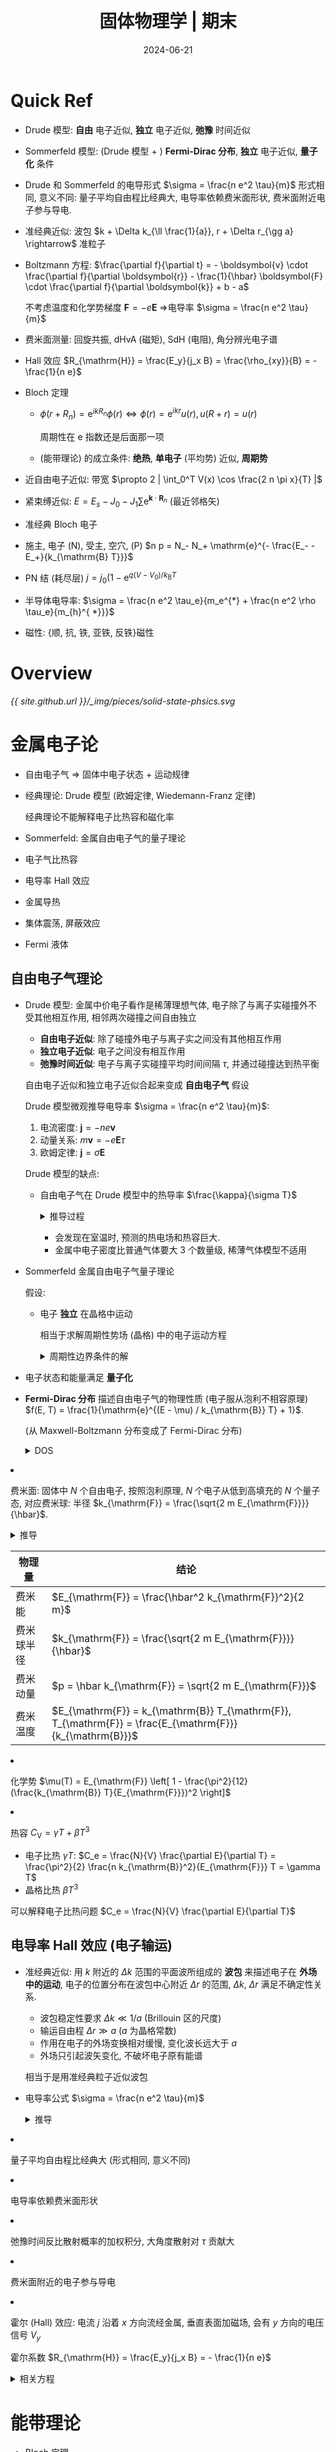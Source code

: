 #+title: 固体物理学 | 期末
#+date: 2024-06-21
#+layout: post
#+math: true
#+options: _:nil ^:nil
#+categories: notes
* Quick Ref
+ Drude 模型: *自由* 电子近似, *独立* 电子近似, *弛豫* 时间近似
+ Sommerfeld 模型: (Drude 模型 + ) *Fermi-Dirac 分布*, *独立* 电子近似, *量子化* 条件
+ Drude 和 Sommerfeld 的电导形式 \(\sigma = \frac{n e^2 \tau}{m}\) 形式相同, 意义不同:
  量子平均自由程比经典大, 电导率依赖费米面形状, 费米面附近电子参与导电. 
+ 准经典近似: 波包 \(k + \Delta k_{\ll \frac{1}{a}}, r + \Delta r_{\gg a} \rightarrow\) 准粒子
+ Boltzmann 方程: \(\frac{\partial f}{\partial t} = - \boldsymbol{v} \cdot \frac{\partial f}{\partial \boldsymbol{r}} - \frac{1}{\hbar} \boldsymbol{F} \cdot \frac{\partial f}{\partial \boldsymbol{k}} + b - a\)

  不考虑温度和化学势梯度 \(\boldsymbol{F} = - e \boldsymbol{E}\) \(\Rightarrow\)电导率 \(\sigma = \frac{n e^2 \tau}{m}\)
+ 费米面测量: 回旋共振, dHvA (磁矩), SdH (电阻), 角分辨光电子谱
+ Hall 效应 \(R_{\mathrm{H}} = \frac{E_y}{j_x B} = \frac{\rho_{xy}}{B} = - \frac{1}{n e}\)
+ Bloch 定理
  + \(\phi(r + R_n) = \mathrm{e}^{i k R_n} \phi(r) \Leftrightarrow \phi(r) = \mathrm{e}^{i k r} u(r), u(R + r) = u(r)\)

    周期性在 e 指数还是后面那一项
  + (能带理论) 的成立条件: *绝热*, *单电子* (平均势) 近似, *周期势*
+ 近自由电子近似: 带宽 \(\propto 2 | \int_0^T V(x) \cos \frac{2 n \pi x}{T} |\)
+ 紧束缚近似: \(E = E_{s} - J_0 - J_1 \sum \mathrm{e}^{\boldsymbol{k} \cdot \boldsymbol{R}_n}\) (最近邻格矢)
+ 准经典 Bloch 电子
+ 施主, 电子 (N), 受主, 空穴, (P) \(n p = N_- N_+ \mathrm{e}^{- \frac{E_- - E_+}{k_{\mathrm{B} T}}}\)
+ PN 结 (耗尽层) \(j = j_0 (1 - \mathrm{e}^{q (V - V_0) / k_{\mathrm{B}} T}\)
+ 半导体电导率: \(\sigma = \frac{n e^2 \tau_e}{m_e^{*} + \frac{n e^2 \rho \tau_e}{m_{h}^{ *}}}\)
+ 磁性: {顺, 抗, 铁, 亚铁, 反铁}磁性

* Overview
#+name: overview
#+headers: :file ../_img/pieces/solid-state-phsics.svg
#+begin_src dot :exports none
  digraph {
    bgcolor=transparent;
    // layout=fdp;
    // rankdir=LR;
    // edge [color=white]; node[color=white];
    node [shape=rect];
    { "立方", "四方", "三方", "六方", "正交", "单斜", "三斜" } -> "七大晶系";
    "七大晶系"         -> "晶体结构"         [label="周期性几何结构"];
    { "离子", "共价", "金属", "分子", "氢键" } -> "化合键";
    "化合键"           -> "晶体结构"         [label="势能"];
    "晶体结构"         -> "声子\n玻色子"     [label="外场"];
    "声子\n玻色子"     -> { "Einstein\n模型", "Debye\n模型" };
    
    "晶体结构"         -> "电子\n费米子"     [label="周期性势"];
    "电子\n费米子"     -> "Drude\n模型"      [label="自由+独立+弛豫\n(经典)近似"];
    "Drude\n模型"      -> "j = - n e v\nm v = - e E τ\n j = σ E\n→ σ = n e^2 τ / m";
    
    "Drude\n模型"      -> "Sommerfeld\n模型" [label="量子化\nFermi分布"];
    "Fermi 分布"       ->  "Sommerfeld\n模型";
    "Sommerfeld\n模型" -> "准经典近似"       [label="波包→准粒子"];
    "Sommerfeld\n模型" -> "费米面";
    "费米面"           -> "金属导电性"       [label="费米面电子导电"];

    "Fermi 分布"       ->  {
      "电子分布\nf(E) = 1 / (exp((E - μ) / kB T) + 1)",
      "费米能级 εF\nεF = (ℏ^2 / 2m) * (3 π^2 n)^(2/3)"
    };
    "费米能级 εF\nεF = (ℏ^2 / 2m) * (3 π^2 n)^(2/3)" -> "费米温度\nTF = εF / kB";
    "态密度" -> "电子分布\nf(E) = 1 / (exp((E - μ) / kB T) + 1)" -> {
      "N = (V / 3 π^2) * (2 m εF / ℏ^2)^(3/2)",
      "E = 3/5 εF + (π^2 / 4) * (kB T)^2 / εF"
    }
    "准经典近似"       -> "金属导电性";
    "准经典近似"       -> "准电子"           [label="电子+屏蔽电荷\n(q / 4 π ε0 r) * exp(- ks r)"];

    "电子\n费米子"     -> "能带理论"         [label="Bloch 定理\n绝热+单电子+周期场\n(周期场非必要条件)"];
    "能带理论"         -> { "近自由电子近似", "紧束缚近似" } -> "半导体导电性";
    { "金属导电性", "半导体导电性" } -> "输运能力";
    "半导体导电性"     -> { "PN 结", "三极管" };
    { "金属导电性", "输运能力" } -> "Hall 效应";
  }
#+end_src

#+RESULTS: overview
[[file:../_img/pieces/solid-state-phsics.svg]]

[[{{ site.github.url }}/_img/pieces/solid-state-phsics.svg]]

* 金属电子论
+ 自由电子气 \(\Rightarrow\) 固体中电子状态 + 运动规律
+ 经典理论: Drude 模型 (欧姆定律, Wiedemann-Franz 定律)

  经典理论不能解释电子比热容和磁化率
+ Sommerfeld: 金属自由电子气的量子理论
+ 电子气比热容
+ 电导率 Hall 效应
+ 金属导热
+ 集体震荡, 屏蔽效应
+ Fermi 液体

** 自由电子气理论
+ Drude 模型: 金属中价电子看作是稀薄理想气体,
  电子除了与离子实碰撞外不受其他相互作用, 相邻两次碰撞之间自由独立
  + *自由电子近似*: 除了碰撞外电子与离子实之间没有其他相互作用
  + *独立电子近似*: 电子之间没有相互作用
  + *弛豫时间近似*: 电子与离子实碰撞平均时间间隔 \(\tau\), 并通过碰撞达到热平衡

  自由电子近似和独立电子近似合起来变成 *自由电子气* 假设

  Drude 模型微观推导电导率 \(\sigma = \frac{n e^2 \tau}{m}\):
  1. 电流密度: \(\boldsymbol{j} = - n e \boldsymbol{v}\)
  2. 动量关系: \(m \boldsymbol{v} = - e \boldsymbol{E} \tau\)
  3. 欧姆定律: \(\boldsymbol{j} = \sigma \boldsymbol{E}\)

  Drude 模型的缺点:
  + 自由电子气在 Drude 模型中的热导率 \(\frac{\kappa}{\sigma T}\)

    #+begin_html
    <details><summary>推导过程</summary>
    #+end_html
    1. (模仿普通气体) 自由电子气热导率: \(\kappa = \frac{1}{3} C_e v l\)
    2. 每个电子平均热动能 \(\frac{3}{2} k_{\mathrm{B}} T\)
    3. 高温下能量均分 \(\frac{1}{2} m v^2 = \frac{3}{2} k_{\mathrm{B}} T\)
    4. Delong-Petit 定律: \(C_e = \frac{3}{2} n k_{\mathrm{B}}\)
    5. 得到 \(\frac{\kappa}{\sigma T} = \frac{1}{3} \frac{C_e v l m}{n e^2 \tau T} = \frac{1}{2} \frac{k_{\mathrm{B}} v l m}{e^2 \tau T} = \frac{1}{2} \frac{k_{\mathrm{B}} m v^2}{e^2 T} = L = \mathrm{const}\),

       \(L = \frac{3}{2} \frac{k_{\mathrm{B}}^2}{e^2}\) Lorenz number
    #+begin_html
    </details>
    #+end_html

    + 会发现在室温时, 预测的热电场和热容巨大.
    + 金属中电子密度比普通气体要大 3 个数量级, 稀薄气体模型不适用
+ Sommerfeld 金属自由电子气量子理论

  假设:
  + 电子 *独立* 在晶格中运动

    相当于求解周期性势场 (晶格) 中的电子运动方程

    #+begin_html
    <details><summary>周期性边界条件的解</summary>
    #+end_html
    + 单电子的薛定谔方程: \(\left[ - \frac{\hbar^2}{2 m} \nabla^2 + V \right] \phi(r) = E \phi(r)\)
    + 本征函数 \(\phi(r) = \frac{1}{\sqrt{L^3}} \mathrm{e}^{i \boldsymbol{k} \cdot \boldsymbol{r}}\)
    + 本征能量 \(E = \frac{\hbar^2 k^2}{2 m}\)
    + 周期性边界条件 \(\phi(r + L) = \phi(r)\)
    + 无限深势井 (边界条件) \(k_i = \frac{2 \pi}{L} n_i\)
    #+begin_html
    </details>
    #+end_html
  + 电子状态和能量满足 *量子化*
  + *Fermi-Dirac 分布* 描述自由电子气的物理性质 (电子服从泡利不相容原理)
    \(f(E, T) = \frac{1}{\mathrm{e}^{(E - \mu) / k_{\mathrm{B}} T} + 1}\).

    (从 Maxwell-Boltzmann 分布变成了 Fermi-Dirac 分布)

    #+begin_html
    <details><summary>DOS</summary>
    #+end_html
    + 在构型分布均匀的空间中计算分布密度

      在这里是倒空间 \(k\) 空间, 倒格矢 \(k\) 所对应的空间体积为 \(\frac{(2 \pi)^3}{V}\),
      通过 \(\mathrm{d} k\) 壳层对应的体积计算倒空间中的状态数 \(\mathrm{d} Z = 2 \frac{1}{(2 \pi)^3 / V} 4 \pi k^2 \mathrm{d} k\).

      通过 \(k(E)\) 替换变为 \(\mathrm{d} Z = \omega(E) \mathrm{d} E\).

      不同维度的结论:

      | Dim | 自旋 | 分布密度          | \(\int \mathrm{d} S\) | \(N(E)\)                            |
      |-----+------+-------------------+--------------+-------------------------------------|
      |   1 |    2 | \(\frac{L}{2 \pi}\)     | \(2\)        | \(\frac{L}{2 \pi} \sqrt{\frac{2 m}{E}}\)          |
      |   2 |    2 | \(\frac{S}{(2 \pi)^2}\) | \(2 \pi k\)    | \(\frac{S m}{\pi \hbar^2}\)                  |
      |   3 |    2 | \(\frac{V}{(2 \pi)^3}\) | \(4 \pi k^2\)  | \(\frac{V}{\pi^2} \frac{\sqrt{2 E m^2}}{\hbar^{3}}\) |
    + 基态自由电子平均能量 \(\frac{3}{5} E_{\mathrm{F}}\)
      + 总电子数 \(N = \int f(E, 0) \omega(E) \mathrm{d} E = \frac{V}{3 \pi^2} (\frac{2 m E_{\mathrm{F}}}{\hbar^2})^{3/2}\)
      + 于是可以解得 \(E_{\mathrm{F}} = \frac{\hbar^2}{2 m} (\frac{3 \pi^2 N}{V})^{2/3}\)
      + 电子总能量 \(E = \int_0^{\infty} E f(E, 0) \omega(E) \mathrm{d} E = \frac{V}{5 \pi^2} (\frac{2 m E_{\mathrm{F}}}{\hbar^2})^{3/2} E_{\mathrm{F}} = \frac{3}{5} N E_{\mathrm{F}}\)
    #+begin_html
    </details>
    #+end_html

    + 费米面: 固体中 \(N\) 个自由电子,
      按照泡利原理, \(N\) 个电子从低到高填充的 \(N\) 个量子态,
      对应费米球: 半径 \(k_{\mathrm{F}} = \frac{\sqrt{2 m E_{\mathrm{F}}}}{\hbar}\). 

      #+begin_html
      <details><summary>推导</summary>
      #+end_html
      电子的能级 \(E(k) = \frac{\hbar^2 k^2}{2 m}\)

      \(N\) 个电子, \(k\) 空间球内包含状态数 \(N = 2 \frac{V}{(2 \pi)^3} \frac{4}{3} \pi k_{\mathrm{F}}^3\)
      #+begin_html
      </details>
      #+end_html

      | 物理量     | 结论                                                              |
      |------------+-------------------------------------------------------------------|
      | 费米能     | \(E_{\mathrm{F}} = \frac{\hbar^2 k_{\mathrm{F}}^2}{2 m}\)                            |
      | 费米球半径 | \(k_{\mathrm{F}} = \frac{\sqrt{2 m E_{\mathrm{F}}}}{\hbar}\)                             |
      | 费米动量   | \(p = \hbar k_{\mathrm{F}} = \sqrt{2 m E_{\mathrm{F}}}\)                             |
      | 费米温度   | \(E_{\mathrm{F}} = k_{\mathrm{B}} T_{\mathrm{F}}, T_{\mathrm{F}} = \frac{E_{\mathrm{F}}}{k_{\mathrm{B}}}\) |
    + 化学势 \(\mu(T) = E_{\mathrm{F}} \left[ 1 - \frac{\pi^2}{12} (\frac{k_{\mathrm{B}} T}{E_{\mathrm{F}}})^2 \right]\)
    + 热容 \(C_{\mathrm{V}} = \gamma T + \beta T^3\)
      + 电子比热 \(\gamma T\): \(C_e = \frac{N}{V} \frac{\partial E}{\partial T} = \frac{\pi^2}{2} \frac{n k_{\mathrm{B}}^2}{E_{\mathrm{F}}} T = \gamma T\)
      + 晶格比热 \(\beta T^3\)
        
  可以解释电子比热问题 \(C_e = \frac{N}{V} \frac{\partial E}{\partial T}\)

** 电导率 Hall 效应 (电子输运)
+ 准经典近似: 用 \(k\) 附近的 \(\Delta k\) 范围的平面波所组成的 *波包* 来描述电子在 *外场中的运动*,
  电子的位置分布在波包中心附近 \(\Delta r\) 的范围, \(\Delta k\), \(\Delta r\) 满足不确定性关系.
  + 波包稳定性要求 \(\Delta k \ll 1 / a\) (Brillouin 区的尺度)
  + 输运自由程 \(\Delta r \gg a\) (\(a\) 为晶格常数)
  + 作用在电子的外场变换相对缓慢, 变化波长远大于 \(a\)
  + 外场只引起波矢变化, 不破坏电子原有能谱

  相当于是用准经典粒子近似波包
+ 电导率公式 \(\sigma = \frac{n e^2 \tau}{m}\)

  #+begin_html
  <details><summary>推导</summary>
  #+end_html
  + 准经典近似电子输运 \(B = 0\)

    准经典粒子的运动反冲 \(\hbar \frac{\mathrm{d} k}{\mathrm{d} t} = F = - e E\), 在弛豫时间 \(\tau\) 后, 稳定有
    \(\delta k = k(\tau) - k(0) = - \frac{e \tau}{\hbar} E\).
  + 计算的是 \(k\) 空间的位移 (波矢的重新分布), 对应实空间的速度,
    稳定的体系表示稳定的电流.
  + 散射:
    + 晶格振动
    + 晶格中的杂质, 缺陷
    + 漂移 + 无规则散射 (碰撞) \(\Rightarrow\) 定态

      电子在外场下被加速, 偏离平衡位置; 散射使得电子偏离定向运动:
      能量耗散, 系统趋于平衡.

    这部分实在是有点课上学的太麻烦了, 不如粒子探测器的漂移速度 \(\mu\)
    讲得更容易理解.
  + 波尔兹曼方程

    \[\frac{\partial f}{\partial t} = - \frac{\mathrm{d} k}{\mathrm{d} t} \nabla_k f - \frac{\mathrm{d} r}{\mathrm{d} t} \nabla_r f + b - a\]
  + 电导率公式 \(\sigma = \frac{n e^2 \tau}{m}\)
    + 波尔兹曼方程的定态形式 \(- \frac{e E}{\hbar} \nabla_k f = b 0 a\)
    + \(\delta v = \frac{\hbar}{m} \delta k = - \frac{e \tau}{m} E\)
    + \(j = - n e \delta v = \frac{n e^2 \tau}{m} E = \sigma E\)
  #+begin_html
  </details>
  #+end_html

  + 量子平均自由程比经典大 (形式相同, 意义不同)
  + 电导率依赖费米面形状
  + 弛豫时间反比散射概率的加权积分, 大角度散射对 \(\tau\) 贡献大
  + 费米面附近的电子参与导电
+ 霍尔 (Hall) 效应: 电流 \(j\) 沿着 \(x\) 方向流经金属, 垂直表面加磁场,
  会有 \(y\) 方向的电压信号 \(V_y\)

  霍尔系数 \(R_{\mathrm{H}} = \frac{E_y}{j_x B} = - \frac{1}{n e}\)

  #+begin_html
  <details><summary>相关方程</summary>
  #+end_html
  + 运动方程
  #+begin_html
  </details>
  #+end_html

* 能带理论
+ Bloch 定理
+ 近自由电子近似
+ 紧束缚近似
+ 能带对称性, 能带图
+ Bloch 电子的准经典运动
+ 导体绝缘体和半导体

能带理论的前提条件:
1. 绝热近似: *在哈密顿量中仅考虑电子项, 忽略离子的动能*
   (或者说, 从多粒子体系变成多电子体系, 仅考虑单一粒子)
   
   电子质量远小于离子质量, 电子运动速度远大于离子运动速度. 
2. 单电子近似: *哈密顿量中的电子相互作用项用平均场近似*
3. 周期势: 晶格周期性假设

求解方法:

|          | 近自由电子近似                                   | 紧束缚近似                                   |
|----------+--------------------------------------------------+----------------------------------------------|
| 波函数   | \(\phi_k^0(r) = \frac{1}{\sqrt{V}} \mathrm{e}^{i k r}\)           | \(\phi(r) = \sum_l \mathrm{e}^{i k R_l} \phi(r - R_l)\)     |
| 势能     | \(V(r) = \left\langle V \right\rangle + \Delta V(r)\) | \(V(r) = V(r - R_n) + \sum_{l \neq n} V(r - R_l)\) |
| 求解方法 | 微扰                                             | 近似: 正交, 最近邻                                  |

** Bloch 定理
*Bloch 定理*: 周期性势的薛定谔方程的解满足 \(\phi(\boldsymbol{r} + \boldsymbol{R}_n) = e^{i \boldsymbol{k} \cdot \boldsymbol{R}_n} u_k(\boldsymbol{r})\) (Bloch 函数 \(u_k(\boldsymbol{r})\)).
或者换一个表述: 当平移晶格矢量 \(\boldsymbol{R}_{l}\) 的时候,
同一能量本征值的波函数只增加一个相位因子. 

其中波矢量 \(\boldsymbol{k}\) 对应于平移算符本征值的量子数.
表示不同原胞之间电子波函数的相位变化, 不同的 \(\boldsymbol{k}\) 对应不同的状态,
与波函数, 能量本征值相关. 取值范围在第一布里渊区中.
+ \(\hbar \boldsymbol{k}\) 准动量 (晶体动量), (自由电子的动量本征值, 但是不是 Bloch 电子的真实动量)
+ Bloch 定理是晶格平移对称性的结果, 是普遍性的定理
+ 和自由电子平面波相比, 可以看作是被晶格周期性函数调幅的平面波
+ 称 Bloch 电子 (真的是很喜欢取名字啊... )

退化:
+ 自由电子: \(\phi(r) = A \mathrm{e}^{i \boldsymbol{k} \cdot \boldsymbol{r}}\) (势能为常数)
+ 孤立电子: \(\phi(r) = C u(\boldsymbol{r})\)

#+begin_html
<details><summary>电子能带的形成</summary>
#+end_html
原子与原子结合称固体时, 原子之间存在相互作用的结果,
周期性势场不是电子具有能带结构的必要条件. 
#+begin_html
</details>
#+end_html

布洛赫波与格波
+ 电子存在无穷多能带, 声子只存在有限能带
+ 格波不是标准调幅平面波
+ 格波不同于概率波

** 平面波方法, 近自由电子近似
+ 近自由电子近似:

  周期性势起伏小, 起伏看作微扰: \(V(r) = \left\langle V \right\rangle + \Delta V\).
  同一能带的 \(k\) 的 Bloch 函数是倒格子的周期性函数:
  \(\phi_k(k) = \frac{1}{\sqrt{V}} \sum_G C(k + G) \mathrm{e}^{i (G + k) r}\).

  计算的时候取有限个平面波相叠加, 计算本征值.

  (死去的量子力学的微扰论在攻击我... )

** 紧束缚近似
+ 能带函数: \(E_s (\boldsymbol{k}) = E_s - J_0 - J_1 \sum \mathrm{e}^{i \boldsymbol{k} \cdot \boldsymbol{R}_n}\), \(\boldsymbol{R}_n\) 为最近邻格矢
+ 计算 \(E_{s}\) 可以得到带顶, 带底, 带宽

** Bloch 电子的准经典运动
+ \(v(k) = \frac{1}{\hbar} \nabla_k E(k)\)
+ 有效质量 \(\frac{1}{m_{ij}} = \frac{1}{\hbar^2} \frac{\partial^2 E(k)}{\partial k_i \partial k_j}\)
+ \(F = \hbar \frac{\mathrm{d} \boldsymbol{k}}{\mathrm{d} t}\), 准动量 \(\hbar \boldsymbol{k}\)

** 导体, 绝缘体, 半导体
+ 完全充满电子的能带不能形成电流
+ 满带: 电子填满,

  导带: 部分空

  近满带: 少数空

* 固体的导电性
+ 输运问题
  
  | 强度量的空间不均匀 | 输运方程              | 广延量的流动 |
  |--------------------+-----------------------+--------------|
  | 温度               | \(\boldsymbol{j}_u = - K \nabla T\) | 热流         |
  | 浓度               | \(\boldsymbol{j}_n = - D \nabla n\) | 粒子流       |
  | 电势               | \(\boldsymbol{j}_e = - \sigma \nabla \varphi\) | 电流         |

  相当于是要计算 \(K, D, \sigma\) 的晶体内禀性质
+ 金属: Boltzmann 方程, 费米面, 电子回旋共振, de Hass 震荡, AB 效应
+ 半导体: 能带结构, 有效质量近似, 载流子统计分布, 输运 PN 结,
  MOSFET, Quantum Hall

** 金属
*** Boltzmann 输运方程
+ Boltzmann 方程

  \[\frac{\partial f}{\partial t} = - \boldsymbol{v} \cdot \frac{\partial f}{\partial r} - \frac{1}{\hbar} \boldsymbol{F} \cdot \frac{\partial f}{\partial \boldsymbol{k}} + b - a\]

  + 定态: \(\boldsymbol{v} \cdot \frac{\partial f}{\partial r} + \frac{1}{\hbar} \boldsymbol{F} \cdot \frac{\partial f}{\partial \boldsymbol{k}} = b - a\)
  + 纯粹电导: \(\boldsymbol{F} = - e \boldsymbol{E} \Rightarrow - \frac{e \boldsymbol{E}}{\hbar} \cdot \frac{\partial f}{\partial \boldsymbol{k}} = b - a\)
+ 电导 \(\sigma = \frac{n e^2 \tau(E_{\mathrm{F}})}{m^{*}}\)

  弛豫时间项: \(\frac{1}{\tau(k)} = \frac{2}{(2 \pi)^3} \int W(\boldsymbol{k}, \boldsymbol{k}') (1 - \cos \eta) \mathrm{d} k'\), 受到散射影响:
  + 晶格中杂质, 缺陷 (温度无关)
  + 晶格振动 (温度相关)
    + 高温: \(\rho \sim T\)
    + 低温: \(\rho \sim T^5\)

      考虑电子关联和磁性杂质影响: \(\rho(T) = \rho_0 + a T^2 + c_m \ln \frac{\mu}{T} + b T^5\)

*** 费米面测量
+ 回旋共振
+ dHvA (de Hass-van Alphen effect): 测磁矩随磁场的变化

  #+begin_html
  <details><summary>一个简单的解释</summary>
  #+end_html
  + 磁场下能级合并至朗道能级, 随着外场的变化而变化

  [[{{ site.github.url }}/_img/pieces/solid-state-phsics-dHvA.png]]

  (报告不能白做... )

  实际上就是固定一个角度 (磁场相对于晶轴), 然后改变磁场大小,
  通过傅里叶变换得到频谱 (变换周期与 \(1 / B\) 的关系). 
  #+begin_html
  </details>
  #+end_html
+ SdH (Shubnikov-de Haas effect): 同 dHvA, 只不过测量的是电导率随磁场的变化
+ ARPES (Angle resolved photoemission spectroscopy) 角分辨光电子谱

** 半导体
+ 电阻率介于金属 (\(\rho < 10^{-6} \mu \Omega \cdot \mathrm{cm}\) 和绝缘体 (\(\rho > 10^{12} \mu \Omega \cdot \mathrm{cm}\)) 的导电材料称为半导体
+ 经典元素半导体具有金刚石结构, 化合物半导体大多具有 ZnS 结构, 共价结合特征
+ 半导体的电阻随着温度降低而增大, 金属电阻随温度降低而降低

  #+begin_html
  <details><summary>粒子探测器的半导体耗尽层</summary>
  #+end_html
  + 降温可以使得耗尽层扩大
  + 或者说降温可以减少本征载流子, 所以电阻变大
  #+begin_html
  </details>
  #+end_html

*** 能带结构
+ 一个完全充满电子的能带不能形成电流
+ 满带: 电子填满能带中所有的能态
+ 导带: 一个能带自由部分能态填有电子, 其余能态为没有电子填充的空态
+ 近满带: 一个能带绝大部分能态已填有电子, 只有少数能态是空的
+ 施主杂质, 施主能级: 为导带提供电子, N 型
+ 受主杂质, 受主能级: 为价带提供空穴, P 型

#+begin_html
<details><summary>粒子探测器杀疯了...</summary>
#+end_html
我觉得还是粒子探测器讲得稍微清晰一些, 虽然两个我都学得迷迷糊糊的,
但是看了一下具体的探测器的结构, 哦, 大概能理解是个什么东西.
没有实例只是堆概念的课程真是让人很累. emm... 大概是我的问题,
就像是一个库 (编程里面), 把所有的 API 都提供了,
但是没有给你提供事例代码一样痛苦. 
#+begin_html
</details>
#+end_html

*** 本征, 杂质激发
+ 一般半导体中导带带底能量与费米能之差远远大于 \(k_{\mathrm{B}} T\),
  价带带顶能量与费米能之差远远大于 \(k_{\mathrm{B}} T\).

  导带电子分布: \(f(E) = \frac{1}{\mathrm{e}^{(E - E_{\mathrm{F}}) / k_{\mathrm{B}} T} + 1} \approx \mathrm{e}^{- (E - E_{\mathrm{F}}) / k_{\mathrm{B}} T}\)

  价带空穴分布: \(1 - f(E) = 1 - \frac{1}{\mathrm{e}^{(E - E_{\mathrm{F}}) / k_{\mathrm{B}} T} + 1} \approx \mathrm{e}^{- (E_{\mathrm{F}} - E) / k_{\mathrm{B}} T}\)

  接近经典 Boltzmann 分布, 因为浓度很低, 可以不考虑泡利不相容原理.

  有 \(n p = N_- N_+ \mathrm{e}^{- \frac{E_- - E_+}{k_{\mathrm{B}} T}}\).

+ 对于本征激发而, \(n = p \Rightarrow E_{\mathrm{F}} = \frac{1}{2} (E_- + E_+) + \frac{3}{4} k_{\mathrm{B}} T \ln \frac{m_h}{m_e} \overset{T = 0 \mathrm{K}}{=} \frac{1}{2} (E_- + E_+)\).
+ 对于杂质激发
  + 低温区: 杂质激发占主导
  + 中间区: 温度是的晶格散射增加, 电导率下降
  + 高温区: 本征激发占主导

*** PN 结
+ 两块半导体接触前, N 区费米面高于 P 区
+ 两者接触, 使得空穴和电子向对方区域扩散, 形成内建电场 (无载流子耗尽层)
+ 耗尽层中本征载流子电流: \(j = - j_0 (\mathrm{e}^{q V / k_{\mathrm{B}} T} - 1), j_0 = q(\frac{D_n}{L_n} n_p^0 + \frac{D_p}{L_p} p_n^0)\)
+ 正向电压使得内建电场抵消, 电流增加, 总电流与少子浓度正相关
+ 反向电压使得势垒提高阻止通过 (只有 N 区空穴, P 区电子可以通过).

  #+begin_html
  <details><summary>粒子探测器</summary>
  #+end_html
  参见高纯锗探测器. 为什么要用高纯锗探测器而不是普通的制备工艺.
  #+begin_html
  </details>
  #+end_html

*** 三极管

* 磁性理论
+ 固体磁性:
  1. 顺磁性
  2. 抗磁性
  3. 铁磁性
  4. 亚铁磁性
  5. 反铁磁性
+ 角动量
  + 电子轨道磁矩: 电子绕原子核产生 \(\boldsymbol{\mu}_L = - \frac{e}{2 m} \boldsymbol{L}\)
  + 电子自旋磁矩: 电子自旋产生 \(\boldsymbol{\mu}_S = - \frac{e}{m} \boldsymbol{S}\)
  + 总角动量 (死去的原子物理知识... )
    + \(L-S\) 耦合
    + \(J-J\) 耦合

* 习题
** 金属电子论
1. 计算费米能和费米温度 \(E_{\mathrm{F}} = \frac{\hbar^2}{2m} (3 \pi^2 n)^{2/3}\)

   核心是计算数密度:
   + 计算数密度 \(n = \frac{\rho}{m}\)
   + 得到费米能 \(E_{\mathrm{F}} = \frac{\hbar^2}{2 m } (3 \pi^2 n)^{2/3}\)
   + 费米温度 \(T_{\mathrm{F}} = E_{\mathrm{F}} / k_{\mathrm{B}}\)
2. 计算电导率 \(\sigma = - \frac{e n v}{E}\)

   核心是计算 \(v\):
   + 电子漂移速度方程 \(m (\frac{\mathrm{d}}{\mathrm{d} t} + \frac{1}{\tau}) v = - e E\)
   + 考虑外场 \(E = E_0 \mathrm{e}^{- i \omega t}\), 代入猜测的解 \(v = v_0 \mathrm{e}^{- i \omega t}\),
     可以得到 \(v = - \frac{1 + i \omega \tau}{1 + (\omega \tau)^2} \frac{e \tau}{m} E\).
   + 电导率 \(\sigma(\omega) = \frac{j}{E} = - \frac{e n v}{E}\)
3. 最大表面电阻

   边长为 \(L\), 厚度为 \(d\), 电阻率为 \(\rho\) 的方形薄片.
   从薄片两边测到的表面电阻 \(R_{\mathrm{sq}} = \frac{\rho L}{L d} = \frac{\rho}{d}\).

   假设表面散射决定碰撞时间 \(\tau \approx d / v_{\mathrm{F}}\):
   + 电导率 \(\sigma = \frac{n e^2 \tau}{m}\)
   + \(R_{\mathrm{sq}} = \frac{1}{\sigma d} = \frac{m v_{\mathrm{F}}}{n d^2 e^2}\)
   + \(m v_{\mathrm{F}} = \sqrt{2 m E_{\mathrm{F}}} = \hbar (3 \pi^2 n)^{1/3} \approx \hbar n^{1/3}\)
   + 单原子厚度的薄片 \(n d^3 = 1 \Rightarrow R_{\mathrm{sq}} \approx \hbar / e^2\)

** 能带理论
1. 近自由电子近似计算能带间隙宽度

   差不多和周期性势场的求解过程类似:
   + 在势周期 \([-T/2, T/2]\) 里面把势展开为傅里叶级数:
     \(V(x) = V_0 + \sum_{n = 1}^{\infty} A_n \cos \frac{2 \pi n x}{T} + B_n \sin \frac{2 \pi n x}{T}\),
     \(A_n = \int_{-T/2}^{T/2} V(x) \cos \frac{2 \pi n x}{T}\). 

     一般可以通过对称性来减少计算
   + \(\Delta E_1 = 2 |V_1|\), \(\Delta E_2 = 2 | V_2 |\)
2. 紧束缚近似计算能带函数

   + 能带表达式 \(E_s(\boldsymbol{k}) = E_s - J_0 - J_1 \sum \mathrm{e}^{i \boldsymbol{k} \cdot \boldsymbol{R}_n}\)
   + 其中 \(\boldsymbol{R}_n\) 为最近邻格矢

     对于面心立方: \((\pm \frac{a}{2}, \pm \frac{a}{2}, 0), (\pm \frac{a}{2}, 0, \pm \frac{a}{2}), (0, \pm \frac{a}{2}, \pm \frac{a}{2})\). 

     对于体心立方: \((\pm a, 0, 0), (0, \pm a, 0), (0, 0, \pm a)\).

     对于一维单原子链: \(\pm a\). 
   + 代入能带表达式, 可以得到

     对于面心立方: \(E_s - J_0 - 4 J_1 \left[ \cos \frac{k_x a}{2} \cos \frac{k_y a}{2} + \cos \frac{k_y a}{2} \cos \frac{k_z a}{2} + \cos \frac{k_z a}{2} \cos \frac{k_x a}{2} \right]\)

     对于体心立方: \(E_s - J_0 - 2 J_1 \left[ \cos \frac{a k_x}{2} + \cos \frac{a k_y}{2} + \cos \frac{a k_z}{2} \right]\)

     #+begin_src mathematica
       Assuming[Element[{a, kx, ky, kz}, Reals],
         Total[Exp[I * Dot[{kx, ky, kz}, #]] & /@ ({
           {a, a, 0}, {-a, a, 0}, {-a, -a, 0}, {a, -a, 0},
           {0, a, a}, {0, -a, a}, {0, -a, -a}, {0, a, -a},
           {a, 0, a}, {-a, 0, a}, {-a, 0, -a}, {a, 0, -a}
         }/2)] // FullSimplify]
     #+end_src

     对于一维单原子链: \(E_s - J_0 - 2 J_1 \cos k a\)
3. 从能带函数知道:
   + 带顶能量: 使得能带表达式最大的情况

     对于面心立方 \((2 \pi / a, 0, 0) \Rightarrow E_s - J_0 - 4 J_1\)
   + 带底能量:

     对于面心立方 \((0, 0, 0) \Rightarrow E_s - J_0 - 12 J_1\)
   + 有效质量: \(\frac{1}{m_{ij}} = \frac{1}{\hbar^2} \frac{\partial^2 E(k)}{\partial k_i \partial k_j}\)
   + 态密度

     一维 \(n(E) = \frac{L}{2 \pi} | \frac{\mathrm{d} k}{\mathrm{d} E} |\)
   + 费米能
     + 计算粒子数 \(N = \int_0^{k_{\mathrm{F}}} \rho(k) \mathrm{d} k\)
     + 费米能公式 \(E_{\mathrm{F}} = \frac{\hbar^2}{2 m} (3 \pi^2 n)^{2/3}\)

** 固体导电性
1. 计算回旋频率 \(\omega_{\mathrm{c}} = \frac{e B}{m}\)
2. PN 结伏安特性曲线: \(j = j_0 (1 - \mathrm{e}^{- q (V - V_0) / k_{\mathrm{B}} T})\)
3. 三极管工作原理: 通过基极补充耗尽层中的电子/空穴
   
* Others
有一种因为学不会所以愚蠢地抄写的学生的感觉. 
